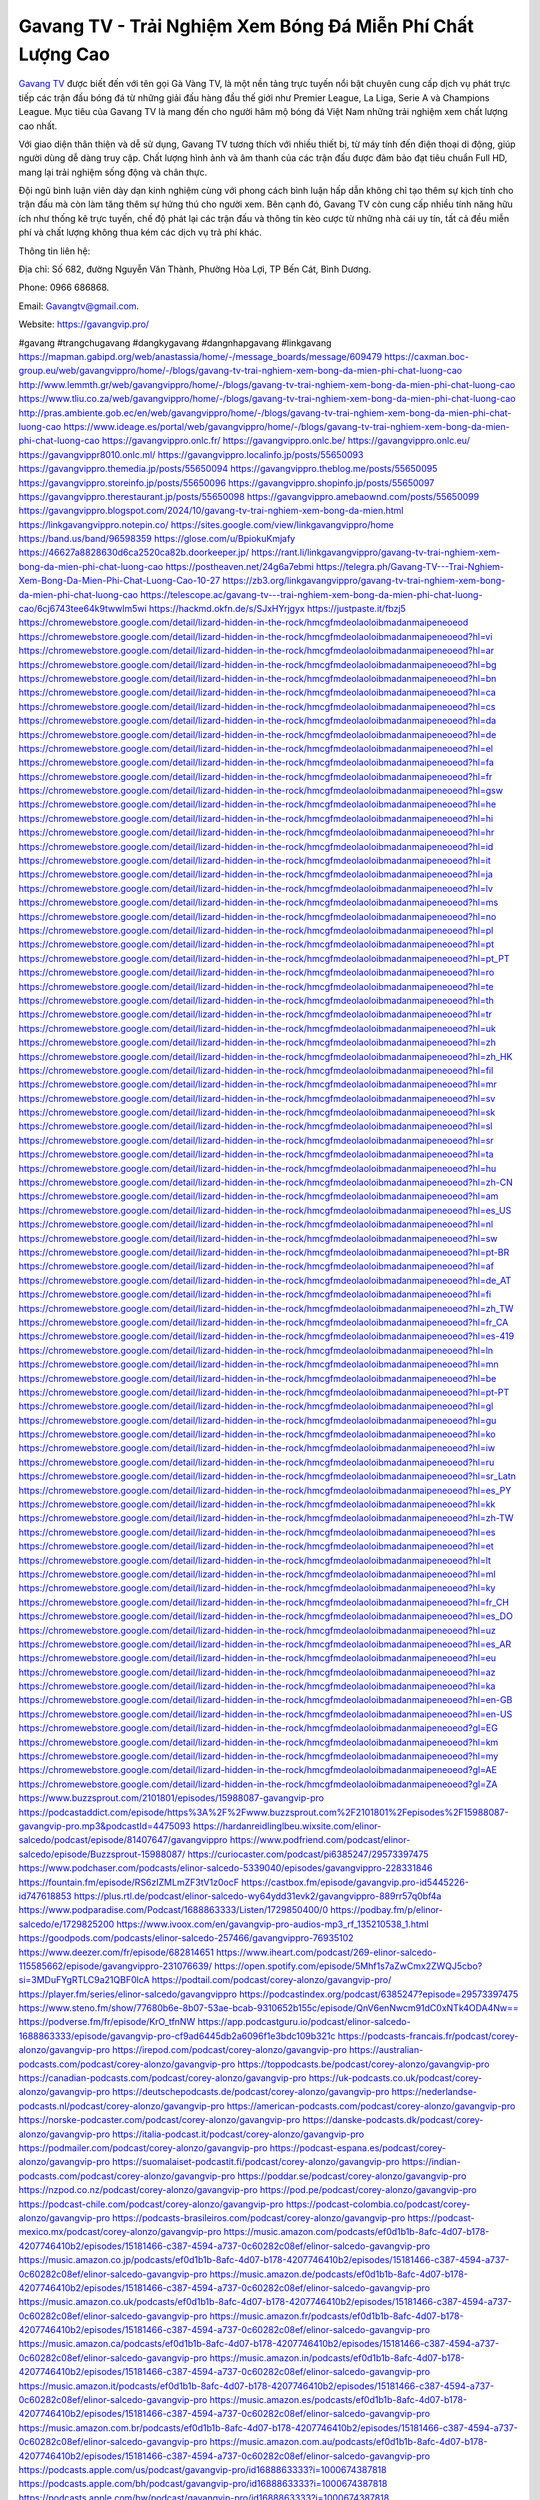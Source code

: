 Gavang TV - Trải Nghiệm Xem Bóng Đá Miễn Phí Chất Lượng Cao
===================================

`Gavang TV <https://gavangvip.pro/>`_ được biết đến với tên gọi Gà Vàng TV, là một nền tảng trực tuyến nổi bật chuyên cung cấp dịch vụ phát trực tiếp các trận đấu bóng đá từ những giải đấu hàng đầu thế giới như Premier League, La Liga, Serie A và Champions League. Mục tiêu của Gavang TV là mang đến cho người hâm mộ bóng đá Việt Nam những trải nghiệm xem chất lượng cao nhất.

Với giao diện thân thiện và dễ sử dụng, Gavang TV tương thích với nhiều thiết bị, từ máy tính đến điện thoại di động, giúp người dùng dễ dàng truy cập. Chất lượng hình ảnh và âm thanh của các trận đấu được đảm bảo đạt tiêu chuẩn Full HD, mang lại trải nghiệm sống động và chân thực.

Đội ngũ bình luận viên dày dạn kinh nghiệm cùng với phong cách bình luận hấp dẫn không chỉ tạo thêm sự kịch tính cho trận đấu mà còn làm tăng thêm sự hứng thú cho người xem. Bên cạnh đó, Gavang TV còn cung cấp nhiều tính năng hữu ích như thống kê trực tuyến, chế độ phát lại các trận đấu và thông tin kèo cược từ những nhà cái uy tín, tất cả đều miễn phí và chất lượng không thua kém các dịch vụ trả phí khác.

Thông tin liên hệ: 

Địa chỉ: Số 682, đường Nguyễn Văn Thành, Phường Hòa Lợi, TP Bến Cát, Bình Dương. 

Phone: 0966 686868. 

Email: Gavangtv@gmail.com. 

Website: https://gavangvip.pro/ 

#gavang #trangchugavang #dangkygavang #dangnhapgavang #linkgavang
https://mapman.gabipd.org/web/anastassia/home/-/message_boards/message/609479
https://caxman.boc-group.eu/web/gavangvippro/home/-/blogs/gavang-tv-trai-nghiem-xem-bong-da-mien-phi-chat-luong-cao
http://www.lemmth.gr/web/gavangvippro/home/-/blogs/gavang-tv-trai-nghiem-xem-bong-da-mien-phi-chat-luong-cao
https://www.tliu.co.za/web/gavangvippro/home/-/blogs/gavang-tv-trai-nghiem-xem-bong-da-mien-phi-chat-luong-cao
http://pras.ambiente.gob.ec/en/web/gavangvippro/home/-/blogs/gavang-tv-trai-nghiem-xem-bong-da-mien-phi-chat-luong-cao
https://www.ideage.es/portal/web/gavangvippro/home/-/blogs/gavang-tv-trai-nghiem-xem-bong-da-mien-phi-chat-luong-cao
https://gavangvippro.onlc.fr/
https://gavangvippro.onlc.be/
https://gavangvippro.onlc.eu/
https://gavangvippr8010.onlc.ml/
https://gavangvippro.localinfo.jp/posts/55650093
https://gavangvippro.themedia.jp/posts/55650094
https://gavangvippro.theblog.me/posts/55650095
https://gavangvippro.storeinfo.jp/posts/55650096
https://gavangvippro.shopinfo.jp/posts/55650097
https://gavangvippro.therestaurant.jp/posts/55650098
https://gavangvippro.amebaownd.com/posts/55650099
https://gavangvippro.blogspot.com/2024/10/gavang-tv-trai-nghiem-xem-bong-da-mien.html
https://linkgavangvippro.notepin.co/
https://sites.google.com/view/linkgavangvippro/home
https://band.us/band/96598359
https://glose.com/u/BpiokuKmjafy
https://46627a8828630d6ca2520ca82b.doorkeeper.jp/
https://rant.li/linkgavangvippro/gavang-tv-trai-nghiem-xem-bong-da-mien-phi-chat-luong-cao
https://postheaven.net/24g6a7ebmi
https://telegra.ph/Gavang-TV---Trai-Nghiem-Xem-Bong-Da-Mien-Phi-Chat-Luong-Cao-10-27
https://zb3.org/linkgavangvippro/gavang-tv-trai-nghiem-xem-bong-da-mien-phi-chat-luong-cao
https://telescope.ac/gavang-tv---trai-nghiem-xem-bong-da-mien-phi-chat-luong-cao/6cj6743tee64k9twwlm5wi
https://hackmd.okfn.de/s/SJxHYrjgyx
https://justpaste.it/fbzj5
https://chromewebstore.google.com/detail/lizard-hidden-in-the-rock/hmcgfmdeolaoloibmadanmaipeneoeod
https://chromewebstore.google.com/detail/lizard-hidden-in-the-rock/hmcgfmdeolaoloibmadanmaipeneoeod?hl=vi
https://chromewebstore.google.com/detail/lizard-hidden-in-the-rock/hmcgfmdeolaoloibmadanmaipeneoeod?hl=ar
https://chromewebstore.google.com/detail/lizard-hidden-in-the-rock/hmcgfmdeolaoloibmadanmaipeneoeod?hl=bg
https://chromewebstore.google.com/detail/lizard-hidden-in-the-rock/hmcgfmdeolaoloibmadanmaipeneoeod?hl=bn
https://chromewebstore.google.com/detail/lizard-hidden-in-the-rock/hmcgfmdeolaoloibmadanmaipeneoeod?hl=ca
https://chromewebstore.google.com/detail/lizard-hidden-in-the-rock/hmcgfmdeolaoloibmadanmaipeneoeod?hl=cs
https://chromewebstore.google.com/detail/lizard-hidden-in-the-rock/hmcgfmdeolaoloibmadanmaipeneoeod?hl=da
https://chromewebstore.google.com/detail/lizard-hidden-in-the-rock/hmcgfmdeolaoloibmadanmaipeneoeod?hl=de
https://chromewebstore.google.com/detail/lizard-hidden-in-the-rock/hmcgfmdeolaoloibmadanmaipeneoeod?hl=el
https://chromewebstore.google.com/detail/lizard-hidden-in-the-rock/hmcgfmdeolaoloibmadanmaipeneoeod?hl=fa
https://chromewebstore.google.com/detail/lizard-hidden-in-the-rock/hmcgfmdeolaoloibmadanmaipeneoeod?hl=fr
https://chromewebstore.google.com/detail/lizard-hidden-in-the-rock/hmcgfmdeolaoloibmadanmaipeneoeod?hl=gsw
https://chromewebstore.google.com/detail/lizard-hidden-in-the-rock/hmcgfmdeolaoloibmadanmaipeneoeod?hl=he
https://chromewebstore.google.com/detail/lizard-hidden-in-the-rock/hmcgfmdeolaoloibmadanmaipeneoeod?hl=hi
https://chromewebstore.google.com/detail/lizard-hidden-in-the-rock/hmcgfmdeolaoloibmadanmaipeneoeod?hl=hr
https://chromewebstore.google.com/detail/lizard-hidden-in-the-rock/hmcgfmdeolaoloibmadanmaipeneoeod?hl=id
https://chromewebstore.google.com/detail/lizard-hidden-in-the-rock/hmcgfmdeolaoloibmadanmaipeneoeod?hl=it
https://chromewebstore.google.com/detail/lizard-hidden-in-the-rock/hmcgfmdeolaoloibmadanmaipeneoeod?hl=ja
https://chromewebstore.google.com/detail/lizard-hidden-in-the-rock/hmcgfmdeolaoloibmadanmaipeneoeod?hl=lv
https://chromewebstore.google.com/detail/lizard-hidden-in-the-rock/hmcgfmdeolaoloibmadanmaipeneoeod?hl=ms
https://chromewebstore.google.com/detail/lizard-hidden-in-the-rock/hmcgfmdeolaoloibmadanmaipeneoeod?hl=no
https://chromewebstore.google.com/detail/lizard-hidden-in-the-rock/hmcgfmdeolaoloibmadanmaipeneoeod?hl=pl
https://chromewebstore.google.com/detail/lizard-hidden-in-the-rock/hmcgfmdeolaoloibmadanmaipeneoeod?hl=pt
https://chromewebstore.google.com/detail/lizard-hidden-in-the-rock/hmcgfmdeolaoloibmadanmaipeneoeod?hl=pt_PT
https://chromewebstore.google.com/detail/lizard-hidden-in-the-rock/hmcgfmdeolaoloibmadanmaipeneoeod?hl=ro
https://chromewebstore.google.com/detail/lizard-hidden-in-the-rock/hmcgfmdeolaoloibmadanmaipeneoeod?hl=te
https://chromewebstore.google.com/detail/lizard-hidden-in-the-rock/hmcgfmdeolaoloibmadanmaipeneoeod?hl=th
https://chromewebstore.google.com/detail/lizard-hidden-in-the-rock/hmcgfmdeolaoloibmadanmaipeneoeod?hl=tr
https://chromewebstore.google.com/detail/lizard-hidden-in-the-rock/hmcgfmdeolaoloibmadanmaipeneoeod?hl=uk
https://chromewebstore.google.com/detail/lizard-hidden-in-the-rock/hmcgfmdeolaoloibmadanmaipeneoeod?hl=zh
https://chromewebstore.google.com/detail/lizard-hidden-in-the-rock/hmcgfmdeolaoloibmadanmaipeneoeod?hl=zh_HK
https://chromewebstore.google.com/detail/lizard-hidden-in-the-rock/hmcgfmdeolaoloibmadanmaipeneoeod?hl=fil
https://chromewebstore.google.com/detail/lizard-hidden-in-the-rock/hmcgfmdeolaoloibmadanmaipeneoeod?hl=mr
https://chromewebstore.google.com/detail/lizard-hidden-in-the-rock/hmcgfmdeolaoloibmadanmaipeneoeod?hl=sv
https://chromewebstore.google.com/detail/lizard-hidden-in-the-rock/hmcgfmdeolaoloibmadanmaipeneoeod?hl=sk
https://chromewebstore.google.com/detail/lizard-hidden-in-the-rock/hmcgfmdeolaoloibmadanmaipeneoeod?hl=sl
https://chromewebstore.google.com/detail/lizard-hidden-in-the-rock/hmcgfmdeolaoloibmadanmaipeneoeod?hl=sr
https://chromewebstore.google.com/detail/lizard-hidden-in-the-rock/hmcgfmdeolaoloibmadanmaipeneoeod?hl=ta
https://chromewebstore.google.com/detail/lizard-hidden-in-the-rock/hmcgfmdeolaoloibmadanmaipeneoeod?hl=hu
https://chromewebstore.google.com/detail/lizard-hidden-in-the-rock/hmcgfmdeolaoloibmadanmaipeneoeod?hl=zh-CN
https://chromewebstore.google.com/detail/lizard-hidden-in-the-rock/hmcgfmdeolaoloibmadanmaipeneoeod?hl=am
https://chromewebstore.google.com/detail/lizard-hidden-in-the-rock/hmcgfmdeolaoloibmadanmaipeneoeod?hl=es_US
https://chromewebstore.google.com/detail/lizard-hidden-in-the-rock/hmcgfmdeolaoloibmadanmaipeneoeod?hl=nl
https://chromewebstore.google.com/detail/lizard-hidden-in-the-rock/hmcgfmdeolaoloibmadanmaipeneoeod?hl=sw
https://chromewebstore.google.com/detail/lizard-hidden-in-the-rock/hmcgfmdeolaoloibmadanmaipeneoeod?hl=pt-BR
https://chromewebstore.google.com/detail/lizard-hidden-in-the-rock/hmcgfmdeolaoloibmadanmaipeneoeod?hl=af
https://chromewebstore.google.com/detail/lizard-hidden-in-the-rock/hmcgfmdeolaoloibmadanmaipeneoeod?hl=de_AT
https://chromewebstore.google.com/detail/lizard-hidden-in-the-rock/hmcgfmdeolaoloibmadanmaipeneoeod?hl=fi
https://chromewebstore.google.com/detail/lizard-hidden-in-the-rock/hmcgfmdeolaoloibmadanmaipeneoeod?hl=zh_TW
https://chromewebstore.google.com/detail/lizard-hidden-in-the-rock/hmcgfmdeolaoloibmadanmaipeneoeod?hl=fr_CA
https://chromewebstore.google.com/detail/lizard-hidden-in-the-rock/hmcgfmdeolaoloibmadanmaipeneoeod?hl=es-419
https://chromewebstore.google.com/detail/lizard-hidden-in-the-rock/hmcgfmdeolaoloibmadanmaipeneoeod?hl=ln
https://chromewebstore.google.com/detail/lizard-hidden-in-the-rock/hmcgfmdeolaoloibmadanmaipeneoeod?hl=mn
https://chromewebstore.google.com/detail/lizard-hidden-in-the-rock/hmcgfmdeolaoloibmadanmaipeneoeod?hl=be
https://chromewebstore.google.com/detail/lizard-hidden-in-the-rock/hmcgfmdeolaoloibmadanmaipeneoeod?hl=pt-PT
https://chromewebstore.google.com/detail/lizard-hidden-in-the-rock/hmcgfmdeolaoloibmadanmaipeneoeod?hl=gl
https://chromewebstore.google.com/detail/lizard-hidden-in-the-rock/hmcgfmdeolaoloibmadanmaipeneoeod?hl=gu
https://chromewebstore.google.com/detail/lizard-hidden-in-the-rock/hmcgfmdeolaoloibmadanmaipeneoeod?hl=ko
https://chromewebstore.google.com/detail/lizard-hidden-in-the-rock/hmcgfmdeolaoloibmadanmaipeneoeod?hl=iw
https://chromewebstore.google.com/detail/lizard-hidden-in-the-rock/hmcgfmdeolaoloibmadanmaipeneoeod?hl=ru
https://chromewebstore.google.com/detail/lizard-hidden-in-the-rock/hmcgfmdeolaoloibmadanmaipeneoeod?hl=sr_Latn
https://chromewebstore.google.com/detail/lizard-hidden-in-the-rock/hmcgfmdeolaoloibmadanmaipeneoeod?hl=es_PY
https://chromewebstore.google.com/detail/lizard-hidden-in-the-rock/hmcgfmdeolaoloibmadanmaipeneoeod?hl=kk
https://chromewebstore.google.com/detail/lizard-hidden-in-the-rock/hmcgfmdeolaoloibmadanmaipeneoeod?hl=zh-TW
https://chromewebstore.google.com/detail/lizard-hidden-in-the-rock/hmcgfmdeolaoloibmadanmaipeneoeod?hl=es
https://chromewebstore.google.com/detail/lizard-hidden-in-the-rock/hmcgfmdeolaoloibmadanmaipeneoeod?hl=et
https://chromewebstore.google.com/detail/lizard-hidden-in-the-rock/hmcgfmdeolaoloibmadanmaipeneoeod?hl=lt
https://chromewebstore.google.com/detail/lizard-hidden-in-the-rock/hmcgfmdeolaoloibmadanmaipeneoeod?hl=ml
https://chromewebstore.google.com/detail/lizard-hidden-in-the-rock/hmcgfmdeolaoloibmadanmaipeneoeod?hl=ky
https://chromewebstore.google.com/detail/lizard-hidden-in-the-rock/hmcgfmdeolaoloibmadanmaipeneoeod?hl=fr_CH
https://chromewebstore.google.com/detail/lizard-hidden-in-the-rock/hmcgfmdeolaoloibmadanmaipeneoeod?hl=es_DO
https://chromewebstore.google.com/detail/lizard-hidden-in-the-rock/hmcgfmdeolaoloibmadanmaipeneoeod?hl=uz
https://chromewebstore.google.com/detail/lizard-hidden-in-the-rock/hmcgfmdeolaoloibmadanmaipeneoeod?hl=es_AR
https://chromewebstore.google.com/detail/lizard-hidden-in-the-rock/hmcgfmdeolaoloibmadanmaipeneoeod?hl=eu
https://chromewebstore.google.com/detail/lizard-hidden-in-the-rock/hmcgfmdeolaoloibmadanmaipeneoeod?hl=az
https://chromewebstore.google.com/detail/lizard-hidden-in-the-rock/hmcgfmdeolaoloibmadanmaipeneoeod?hl=ka
https://chromewebstore.google.com/detail/lizard-hidden-in-the-rock/hmcgfmdeolaoloibmadanmaipeneoeod?hl=en-GB
https://chromewebstore.google.com/detail/lizard-hidden-in-the-rock/hmcgfmdeolaoloibmadanmaipeneoeod?hl=en-US
https://chromewebstore.google.com/detail/lizard-hidden-in-the-rock/hmcgfmdeolaoloibmadanmaipeneoeod?gl=EG
https://chromewebstore.google.com/detail/lizard-hidden-in-the-rock/hmcgfmdeolaoloibmadanmaipeneoeod?hl=km
https://chromewebstore.google.com/detail/lizard-hidden-in-the-rock/hmcgfmdeolaoloibmadanmaipeneoeod?hl=my
https://chromewebstore.google.com/detail/lizard-hidden-in-the-rock/hmcgfmdeolaoloibmadanmaipeneoeod?gl=AE
https://chromewebstore.google.com/detail/lizard-hidden-in-the-rock/hmcgfmdeolaoloibmadanmaipeneoeod?gl=ZA
https://www.buzzsprout.com/2101801/episodes/15988087-gavangvip-pro
https://podcastaddict.com/episode/https%3A%2F%2Fwww.buzzsprout.com%2F2101801%2Fepisodes%2F15988087-gavangvip-pro.mp3&podcastId=4475093
https://hardanreidlinglbeu.wixsite.com/elinor-salcedo/podcast/episode/81407647/gavangvippro
https://www.podfriend.com/podcast/elinor-salcedo/episode/Buzzsprout-15988087/
https://curiocaster.com/podcast/pi6385247/29573397475
https://www.podchaser.com/podcasts/elinor-salcedo-5339040/episodes/gavangvippro-228331846
https://fountain.fm/episode/RS6zIZMLmZF3tV1z0ocF
https://castbox.fm/episode/gavangvip.pro-id5445226-id747618853
https://plus.rtl.de/podcast/elinor-salcedo-wy64ydd31evk2/gavangvippro-889rr57q0bf4a
https://www.podparadise.com/Podcast/1688863333/Listen/1729850400/0
https://podbay.fm/p/elinor-salcedo/e/1729825200
https://www.ivoox.com/en/gavangvip-pro-audios-mp3_rf_135210538_1.html
https://goodpods.com/podcasts/elinor-salcedo-257466/gavangvippro-76935102
https://www.deezer.com/fr/episode/682814651
https://www.iheart.com/podcast/269-elinor-salcedo-115585662/episode/gavangvippro-231076639/
https://open.spotify.com/episode/5Mhf1s7aZwCmx2ZWQJ5cbo?si=3MDuFYgRTLC9a21QBF0lcA
https://podtail.com/podcast/corey-alonzo/gavangvip-pro/
https://player.fm/series/elinor-salcedo/gavangvippro
https://podcastindex.org/podcast/6385247?episode=29573397475
https://www.steno.fm/show/77680b6e-8b07-53ae-bcab-9310652b155c/episode/QnV6enNwcm91dC0xNTk4ODA4Nw==
https://podverse.fm/fr/episode/KrO_tfnNW
https://app.podcastguru.io/podcast/elinor-salcedo-1688863333/episode/gavangvip-pro-cf9ad6445db2a6096f1e3bdc109b321c
https://podcasts-francais.fr/podcast/corey-alonzo/gavangvip-pro
https://irepod.com/podcast/corey-alonzo/gavangvip-pro
https://australian-podcasts.com/podcast/corey-alonzo/gavangvip-pro
https://toppodcasts.be/podcast/corey-alonzo/gavangvip-pro
https://canadian-podcasts.com/podcast/corey-alonzo/gavangvip-pro
https://uk-podcasts.co.uk/podcast/corey-alonzo/gavangvip-pro
https://deutschepodcasts.de/podcast/corey-alonzo/gavangvip-pro
https://nederlandse-podcasts.nl/podcast/corey-alonzo/gavangvip-pro
https://american-podcasts.com/podcast/corey-alonzo/gavangvip-pro
https://norske-podcaster.com/podcast/corey-alonzo/gavangvip-pro
https://danske-podcasts.dk/podcast/corey-alonzo/gavangvip-pro
https://italia-podcast.it/podcast/corey-alonzo/gavangvip-pro
https://podmailer.com/podcast/corey-alonzo/gavangvip-pro
https://podcast-espana.es/podcast/corey-alonzo/gavangvip-pro
https://suomalaiset-podcastit.fi/podcast/corey-alonzo/gavangvip-pro
https://indian-podcasts.com/podcast/corey-alonzo/gavangvip-pro
https://poddar.se/podcast/corey-alonzo/gavangvip-pro
https://nzpod.co.nz/podcast/corey-alonzo/gavangvip-pro
https://pod.pe/podcast/corey-alonzo/gavangvip-pro
https://podcast-chile.com/podcast/corey-alonzo/gavangvip-pro
https://podcast-colombia.co/podcast/corey-alonzo/gavangvip-pro
https://podcasts-brasileiros.com/podcast/corey-alonzo/gavangvip-pro
https://podcast-mexico.mx/podcast/corey-alonzo/gavangvip-pro
https://music.amazon.com/podcasts/ef0d1b1b-8afc-4d07-b178-4207746410b2/episodes/15181466-c387-4594-a737-0c60282c08ef/elinor-salcedo-gavangvip-pro
https://music.amazon.co.jp/podcasts/ef0d1b1b-8afc-4d07-b178-4207746410b2/episodes/15181466-c387-4594-a737-0c60282c08ef/elinor-salcedo-gavangvip-pro
https://music.amazon.de/podcasts/ef0d1b1b-8afc-4d07-b178-4207746410b2/episodes/15181466-c387-4594-a737-0c60282c08ef/elinor-salcedo-gavangvip-pro
https://music.amazon.co.uk/podcasts/ef0d1b1b-8afc-4d07-b178-4207746410b2/episodes/15181466-c387-4594-a737-0c60282c08ef/elinor-salcedo-gavangvip-pro
https://music.amazon.fr/podcasts/ef0d1b1b-8afc-4d07-b178-4207746410b2/episodes/15181466-c387-4594-a737-0c60282c08ef/elinor-salcedo-gavangvip-pro
https://music.amazon.ca/podcasts/ef0d1b1b-8afc-4d07-b178-4207746410b2/episodes/15181466-c387-4594-a737-0c60282c08ef/elinor-salcedo-gavangvip-pro
https://music.amazon.in/podcasts/ef0d1b1b-8afc-4d07-b178-4207746410b2/episodes/15181466-c387-4594-a737-0c60282c08ef/elinor-salcedo-gavangvip-pro
https://music.amazon.it/podcasts/ef0d1b1b-8afc-4d07-b178-4207746410b2/episodes/15181466-c387-4594-a737-0c60282c08ef/elinor-salcedo-gavangvip-pro
https://music.amazon.es/podcasts/ef0d1b1b-8afc-4d07-b178-4207746410b2/episodes/15181466-c387-4594-a737-0c60282c08ef/elinor-salcedo-gavangvip-pro
https://music.amazon.com.br/podcasts/ef0d1b1b-8afc-4d07-b178-4207746410b2/episodes/15181466-c387-4594-a737-0c60282c08ef/elinor-salcedo-gavangvip-pro
https://music.amazon.com.au/podcasts/ef0d1b1b-8afc-4d07-b178-4207746410b2/episodes/15181466-c387-4594-a737-0c60282c08ef/elinor-salcedo-gavangvip-pro
https://podcasts.apple.com/us/podcast/gavangvip-pro/id1688863333?i=1000674387818
https://podcasts.apple.com/bh/podcast/gavangvip-pro/id1688863333?i=1000674387818
https://podcasts.apple.com/bw/podcast/gavangvip-pro/id1688863333?i=1000674387818
https://podcasts.apple.com/cm/podcast/gavangvip-pro/id1688863333?i=1000674387818
https://podcasts.apple.com/ci/podcast/gavangvip-pro/id1688863333?i=1000674387818
https://podcasts.apple.com/eg/podcast/gavangvip-pro/id1688863333?i=1000674387818
https://podcasts.apple.com/gw/podcast/gavangvip-pro/id1688863333?i=1000674387818
https://podcasts.apple.com/in/podcast/gavangvip-pro/id1688863333?i=1000674387818
https://podcasts.apple.com/il/podcast/gavangvip-pro/id1688863333?i=1000674387818
https://podcasts.apple.com/jo/podcast/gavangvip-pro/id1688863333?i=1000674387818
https://podcasts.apple.com/ke/podcast/gavangvip-pro/id1688863333?i=1000674387818
https://podcasts.apple.com/kw/podcast/gavangvip-pro/id1688863333?i=1000674387818
https://podcasts.apple.com/mg/podcast/gavangvip-pro/id1688863333?i=1000674387818
https://podcasts.apple.com/ml/podcast/gavangvip-pro/id1688863333?i=1000674387818
https://podcasts.apple.com/ma/podcast/gavangvip-pro/id1688863333?i=1000674387818
https://podcasts.apple.com/mu/podcast/gavangvip-pro/id1688863333?i=1000674387818
https://podcasts.apple.com/mz/podcast/gavangvip-pro/id1688863333?i=1000674387818
https://podcasts.apple.com/ne/podcast/gavangvip-pro/id1688863333?i=1000674387818
https://podcasts.apple.com/ng/podcast/gavangvip-pro/id1688863333?i=1000674387818
https://podcasts.apple.com/om/podcast/gavangvip-pro/id1688863333?i=1000674387818
https://podcasts.apple.com/qa/podcast/gavangvip-pro/id1688863333?i=1000674387818
https://podcasts.apple.com/sa/podcast/gavangvip-pro/id1688863333?i=1000674387818
https://podcasts.apple.com/sn/podcast/gavangvip-pro/id1688863333?i=1000674387818
https://podcasts.apple.com/za/podcast/gavangvip-pro/id1688863333?i=1000674387818
https://podcasts.apple.com/tn/podcast/gavangvip-pro/id1688863333?i=1000674387818
https://podcasts.apple.com/ug/podcast/gavangvip-pro/id1688863333?i=1000674387818
https://podcasts.apple.com/ae/podcast/gavangvip-pro/id1688863333?i=1000674387818
https://podcasts.apple.com/au/podcast/gavangvip-pro/id1688863333?i=1000674387818
https://podcasts.apple.com/hk/podcast/gavangvip-pro/id1688863333?i=1000674387818
https://podcasts.apple.com/id/podcast/gavangvip-pro/id1688863333?i=1000674387818
https://podcasts.apple.com/jp/podcast/gavangvip-pro/id1688863333?i=1000674387818
https://podcasts.apple.com/kr/podcast/gavangvip-pro/id1688863333?i=1000674387818
https://podcasts.apple.com/mo/podcast/gavangvip-pro/id1688863333?i=1000674387818
https://podcasts.apple.com/my/podcast/gavangvip-pro/id1688863333?i=1000674387818
https://podcasts.apple.com/nz/podcast/gavangvip-pro/id1688863333?i=1000674387818
https://podcasts.apple.com/ph/podcast/gavangvip-pro/id1688863333?i=1000674387818
https://podcasts.apple.com/sg/podcast/gavangvip-pro/id1688863333?i=1000674387818
https://podcasts.apple.com/tw/podcast/gavangvip-pro/id1688863333?i=1000674387818
https://podcasts.apple.com/th/podcast/gavangvip-pro/id1688863333?i=1000674387818
https://podcasts.apple.com/vn/podcast/gavangvip-pro/id1688863333?i=1000674387818
https://podcasts.apple.com/am/podcast/gavangvip-pro/id1688863333?i=1000674387818
https://podcasts.apple.com/az/podcast/gavangvip-pro/id1688863333?i=1000674387818
https://podcasts.apple.com/bg/podcast/gavangvip-pro/id1688863333?i=1000674387818
https://podcasts.apple.com/cz/podcast/gavangvip-pro/id1688863333?i=1000674387818
https://podcasts.apple.com/dk/podcast/gavangvip-pro/id1688863333?i=1000674387818
https://podcasts.apple.com/de/podcast/gavangvip-pro/id1688863333?i=1000674387818
https://podcasts.apple.com/ee/podcast/gavangvip-pro/id1688863333?i=1000674387818
https://podcasts.apple.com/es/podcast/gavangvip-pro/id1688863333?i=1000674387818
https://podcasts.apple.com/fr/podcast/gavangvip-pro/id1688863333?i=1000674387818
https://podcasts.apple.com/ge/podcast/gavangvip-pro/id1688863333?i=1000674387818
https://podcasts.apple.com/gr/podcast/gavangvip-pro/id1688863333?i=1000674387818
https://podcasts.apple.com/hr/podcast/gavangvip-pro/id1688863333?i=1000674387818
https://podcasts.apple.com/ie/podcast/gavangvip-pro/id1688863333?i=1000674387818
https://podcasts.apple.com/it/podcast/gavangvip-pro/id1688863333?i=1000674387818
https://podcasts.apple.com/kz/podcast/gavangvip-pro/id1688863333?i=1000674387818
https://podcasts.apple.com/kg/podcast/gavangvip-pro/id1688863333?i=1000674387818
https://podcasts.apple.com/lv/podcast/gavangvip-pro/id1688863333?i=1000674387818
https://podcasts.apple.com/lt/podcast/gavangvip-pro/id1688863333?i=1000674387818
https://podcasts.apple.com/lu/podcast/gavangvip-pro/id1688863333?i=1000674387818
https://podcasts.apple.com/hu/podcast/gavangvip-pro/id1688863333?i=1000674387818
https://podcasts.apple.com/mt/podcast/gavangvip-pro/id1688863333?i=1000674387818
https://podcasts.apple.com/md/podcast/gavangvip-pro/id1688863333?i=1000674387818
https://podcasts.apple.com/me/podcast/gavangvip-pro/id1688863333?i=1000674387818
https://podcasts.apple.com/nl/podcast/gavangvip-pro/id1688863333?i=1000674387818
https://podcasts.apple.com/mk/podcast/gavangvip-pro/id1688863333?i=1000674387818
https://podcasts.apple.com/no/podcast/gavangvip-pro/id1688863333?i=1000674387818
https://podcasts.apple.com/at/podcast/gavangvip-pro/id1688863333?i=1000674387818
https://podcasts.apple.com/pl/podcast/gavangvip-pro/id1688863333?i=1000674387818
https://podcasts.apple.com/pt/podcast/gavangvip-pro/id1688863333?i=1000674387818
https://podcasts.apple.com/ro/podcast/gavangvip-pro/id1688863333?i=1000674387818
https://podcasts.apple.com/ru/podcast/gavangvip-pro/id1688863333?i=1000674387818
https://podcasts.apple.com/sk/podcast/gavangvip-pro/id1688863333?i=1000674387818
https://podcasts.apple.com/si/podcast/gavangvip-pro/id1688863333?i=1000674387818
https://podcasts.apple.com/fi/podcast/gavangvip-pro/id1688863333?i=1000674387818
https://podcasts.apple.com/se/podcast/gavangvip-pro/id1688863333?i=1000674387818
https://podcasts.apple.com/tj/podcast/gavangvip-pro/id1688863333?i=1000674387818
https://podcasts.apple.com/tr/podcast/gavangvip-pro/id1688863333?i=1000674387818
https://podcasts.apple.com/tm/podcast/gavangvip-pro/id1688863333?i=1000674387818
https://podcasts.apple.com/ua/podcast/gavangvip-pro/id1688863333?i=1000674387818
https://podcasts.apple.com/la/podcast/gavangvip-pro/id1688863333?i=1000674387818
https://podcasts.apple.com/br/podcast/gavangvip-pro/id1688863333?i=1000674387818
https://podcasts.apple.com/cl/podcast/gavangvip-pro/id1688863333?i=1000674387818
https://podcasts.apple.com/co/podcast/gavangvip-pro/id1688863333?i=1000674387818
https://podcasts.apple.com/mx/podcast/gavangvip-pro/id1688863333?i=1000674387818
https://podcasts.apple.com/ca/podcast/gavangvip-pro/id1688863333?i=1000674387818
https://podcasts.apple.com/podcast/gavangvip-pro/id1688863333?i=1000674387818
https://www.facebook.com/gavangvippro
https://x.com/gavangvippro
https://www.youtube.com/@gavangvippro
https://www.pinterest.com/gavangvippro/
https://vimeo.com/user229347884
https://www.blogger.com/profile/07613079129743527194
https://gravatar.com/zestful6ad1a84bbf
https://www.tumblr.com/gavangvippro
https://bpiokukmjafy.wixsite.com/gavangvippro
https://www.openstreetmap.org/user/gavangvippro
https://gavangvippro.blogspot.com/2024/10/gavang-tv-trai-nghiem-xem-bong-mien-phi.html
https://issuu.com/gavangvippro
https://www.twitch.tv/gavangvippro/about
https://gavangvippro.bandcamp.com/album/gavangvip-pro
https://gavangvippro.readthedocs.io/
https://www.mixcloud.com/gavangvippro/
https://hub.docker.com/u/gavangvippro
https://500px.com/p/gavangvippro?view=photos
https://www.producthunt.com/@gavangvippro
https://www.zillow.com/profile/bpiokukmjafy
https://nonchalant-library-d59.notion.site/Gavang-TV-Tr-i-Nghi-m-Xem-B-ng-Mi-n-Ph-Ch-t-L-ng-Cao-12aa00db444280d98d3ae7dc12fd7637
https://gitee.com/bpiokukmjafy
https://readthedocs.org/projects/gavangvip-pro/
https://sketchfab.com/gavangvippro
https://www.reverbnation.com/gavangvippro
https://connect.garmin.com/modern/profile/caa17fa4-aa90-41ce-9e9a-614ed612d169
https://bpiokukmjafy.systeme.io/
resurrection.bungie.org/forum/index.pl?profile=gavangvippro
gavangvippro.threadless.com/about
https://public.tableau.com/app/profile/gavangvippro.gavangvippro/vizzes
https://tvchrist.ning.com/profile/gavangvippro
https://cdn.muvizu.com/Profile/gavangvippro/Latest
https://3dwarehouse.sketchup.com/by/gavangvippro
https://flipboard.com/@gavangvippro/gavangvippro-v6tllfn0y
https://www.credly.com/users/gavangvip-pro
https://heylink.me/bpiokukmjafy/
https://jsfiddle.net/gavangvippro/4kfh9w1c/
https://www.walkscore.com/people/230158420407/gavangvip-pro
https://forum.melanoma.org/user/gavangvippro/profile/
https://hackerone.com/gavangvippro
https://diigo.com/0xufw2
https://telegra.ph/Gavang-TV---Tr%E1%BA%A3i-Nghi%E1%BB%87m-Xem-B%C3%B3ng-%C4%90%C3%A1-Mi%E1%BB%85n-Ph%C3%AD-Ch%E1%BA%A5t-L%C6%B0%E1%BB%A3ng-Cao-10-25
https://wakelet.com/@BpiokuKmjafy20552
https://dreevoo.com/profile_info.php?pid=701094
https://taplink.cc/gavangvippro
https://hashnode.com/@gavangvippro
https://www.instapaper.com/u/folder/5083475/gavangvippro
https://www.beatstars.com/bpiokukmjafy
https://beacons.ai/gavangvippro
http://gavangvippro.minitokyo.net/
https://s.id/mKV7f
https://jali.me/gavangvippro
https://writexo.com/share/b72ggurq
https://pbase.com/gavangvippro
https://linkr.bio/gavangvippro/store
https://mm.tt/app/map/3487462493?t=hiN0XxqyYw
https://leetcode.com/u/gavangvippro/
https://hackmd.io/@gavangvippro/rJ0GC6dgJl
https://www.elephantjournal.com/profile/bpiokukmjafy/
https://forum.index.hu/User/UserDescription?u=2033186
https://pxhere.com/en/photographer-me/4412002
https://starity.hu/profil/500170-gavangvippro/
https://www.spigotmc.org/members/gavangvippro.2151036/
https://www.furaffinity.net/user/gavangvippro/
https://www.silverstripe.org/ForumMemberProfile/show/184193
https://www.emoneyspace.com/gavangvippro
https://www.callupcontact.com/b/businessprofile/Gavangvip_Pro/9340282
https://www.intensedebate.com/people/gavangvippro
https://graphcommons.com/u/bpiokukmjafy
https://www.niftygateway.com/@gavangvippro/
https://socialtrain.stage.lithium.com/t5/user/viewprofilepage/user-id/108059
https://app.scholasticahq.com/scholars/347620-gavangvip-pro
https://community.alteryx.com/t5/user/viewprofilepage/user-id/646668
https://stocktwits.com/gavangvippro
https://gavangvippro.hashnode.dev/gavang-tv-trai-nghiem-xem-bong-da-mien-phi-chat-luong-cao
https://varecha.pravda.sk/profil/gavangvippro/o-mne/
https://app.roll20.net/users/15059547/gavangvippro-g
https://www.stem.org.uk/user/1404161/profile
https://www.metal-archives.com/users/gavangvippro
https://www.veoh.com/users/gavangvippro
https://www.bricklink.com/aboutMe.asp?u=AossWKMcYOum1
https://os.mbed.com/users/gavangvippro/
https://www.webwiki.com/gavangvip.pro
https://hypothes.is/users/gavangvippro
https://www.fundable.com/gavangvip-pro
https://www.bandlab.com/post/cf6becf6-b792-ef11-8474-6045bd375453
https://tupalo.com/en/users/7718758
https://developer.tobii.com/community-forums/members/gavangvippro/
https://pinshape.com/users/5847781-gavangvip-pro#designs-tab-open
https://community.arlo.com/t5/user/viewprofilepage/user-id/1008908
https://www.fitday.com/fitness/forums/members/gavangvippro.html?simple=1#aboutme
https://www.renderosity.com/users/id:1581155
https://www.speedrun.com/users/gavangvippro
https://www.longisland.com/profile/gavangvippro
https://photoclub.canadiangeographic.ca/profile/21404822
https://www.mountainproject.com/user/201941336/gavangvippro-gavangvippro
https://www.storeboard.com/gavangvippro1
https://linklist.bio/gavangvippro
https://www.gta5-mods.com/users/gavangvippro
https://allods.my.games/forum/index.php?page=User&userID=159951
https://start.me/p/28kjLQ/gavangvippro
https://www.divephotoguide.com/user/gavangvippro
https://fileforum.com/profile/gavangvippro
https://scrapbox.io/gavangvippro/gavangvippro
https://my.desktopnexus.com/gavangvippro/#ProfileComments
https://my.archdaily.com/us/@gavangvip-pro
https://reactos.org/forum/memberlist.php?mode=viewprofile&u=115706
https://experiment.com/users/ggavangvippro
https://imageevent.com/gavangvippro/gavangvippro
https://www.anobii.com/en/01b8bd69c3b558759b/profile/activity
https://forums.alliedmods.net/member.php?u=393219&tab=aboutme&simple=1
https://www.metooo.io/e/gavang-tv-trai-nghiem-xem-bong-da-mien-phi-chat-luong-cao
https://vocal.media/authors/gavangvippro
https://www.giveawayoftheday.com/forums/profile/232721
https://us.enrollbusiness.com/BusinessProfile/6916130/Gavangvip%20Pro
https://app.talkshoe.com/user/gavangvippro
https://forum.epicbrowser.com/profile.php?id=53839
http://www.rohitab.com/discuss/user/2372062-gavangvippro/
https://www.bitsdujour.com/profiles/DegeE8
https://gavangvippro.gallery.ru/
https://www.bigoven.com/user/bpiokukmjafy
https://www.sutori.com/en/user/bpioku-kmjafy?tab=profile
https://gitlab.aicrowd.com/bpioku_kmjafy
https://forums.bohemia.net/profile/1258160-gavangvippro/?tab=field_core_pfield_141
https://allmy.bio/gavangvippro
http://www.askmap.net/location/7144556/vi%E1%BB%87t-nam/gavangvip-pro
https://doodleordie.com/profile/gavangvippro
https://portfolium.com/BpiokuKmjafy
https://www.dermandar.com/user/gavangvippro/
https://www.chordie.com/forum/profile.php?id=2095605
http://qooh.me/gavangvippro
https://forum.m5stack.com/user/gavangvippro
https://newspicks.com/user/10777036
https://allmyfaves.com/BpiokuKmjafy
https://my.djtechtools.com/users/1457558
https://en.bio-protocol.org/userhome.aspx?id=1534683
https://glitch.com/@bpiokukmjafy
https://bikeindex.org/users/gavangvippro
https://www.facer.io/u/gavangvippro
https://zumvu.com/gavangvippro/
http://molbiol.ru/forums/index.php?showuser=1395467
https://kktix.com/user/6790778
https://glose.com/u/BpiokuKmjafy
https://able2know.org/user/gavangvippro/
https://inkbunny.net/gavangvippro
https://roomstyler.com/users/gavangvippro
https://www.jqwidgets.com/community/users/gavangvippro/
http://prsync.com/gavangvip-pro/
https://www.projectnoah.org/users/gavangvippro
https://www.flyingsolo.com.au/members/gavangvippro/profile/
https://www.exchangle.com/gavangvippro
http://www.invelos.com/UserProfile.aspx?alias=gavangvippro
https://www.fuelly.com/driver/gavangvippro
https://www.proarti.fr/account/gavangvippro
http://www.babelcube.com/user/gavangvippro-gavangvippro
https://topsitenet.com/profile/gavangvippro/1297175/
https://www.huntingnet.com/forum/members/gavangvippro.html
https://www.checkli.com/gavangvippro
https://www.rcuniverse.com/forum/members/gavangvippro.html?simple=1#aboutme
https://nhattao.com/members/user6613747.6613747/
https://www.rctech.net/forum/members/gavangvippro-412978.html?simple=1#aboutme
https://www.businesslistings.net.au/gavangvippro/du?/S_682/gavangvippro/1059122.aspx
https://justpaste.it/u/gavangvippro
https://demo.wowonder.com/1729911012537424_327271
https://designaddict.com/community/profile/gavangvippro/
https://forum.trackandfieldnews.com/member/505738-gavangvippro
https://lwccareers.lindsey.edu/profiles/5475573-gavangvip-pro
https://manylink.co/@gavangvippro
https://huzzaz.com/user/gavangvippro
https://hanson.net/users/gavangvippro
https://fliphtml5.com/homepage/avfaq/gavangvip-pro/
https://amazingradio.com/profile/gavangvippro
https://kitsu.app/users/1537887
https://1businessworld.com/pro/gavangvippro/
https://www.clickasnap.com/profile/gavangvippro
https://linqto.me/about/gavangvippro
https://vnvista.com/forums/member178888.html
http://dtan.thaiembassy.de/uncategorized/2562/?mingleforumaction=profile&id=235762
https://makeprojects.com/profile/NeoCarnivore893 
https://muare.vn/shop/bpioku-kmjafy/838583
https://f319.com/members/gavangvippro.878885/
https://lifeinsys.com/user/gavangvippro
https://opentutorials.org/profile/187867
https://forums.auran.com/members/gavangvippro.1257678/
https://www.ohay.tv/profile/gavangvippro
http://vetstate.ru/forum/?PAGE_NAME=profile_view&UID=145390
https://www.fantasyplanet.cz/diskuzni-fora/users/gavangvippro/
https://pubhtml5.com/homepage/uepuo/preview
https://careers.gita.org/profiles/5475801-gavangvip-pro
https://www.notebook.ai/@gavangvippro
https://qiita.com/gavangvippro
https://www.circleme.com/gavangvippro
https://www.nintendo-master.com/profil/gavangvippro
https://www.iniuria.us/forum/member.php?479394-gavangvippro&tab=aboutme&simple=1
http://www.fanart-central.net/user/gavangvippro/profile
https://www.magcloud.com/user/gavangvippro
https://circleten.org/a/321815?postTypeId=whatsNew
https://tudomuaban.com/chi-tiet-rao-vat/2379767/gavangvip-pro.html
https://velopiter.spb.ru/profile/139775-gavangvippro/?tab=field_core_pfield_1
https://willysforsale.com/author/gavangvippro/
https://rotorbuilds.com/profile/69647/
https://gifyu.com/bpiokukmjafy
https://www.chaloke.com/forums/users/gavangvippro/
https://b.hatena.ne.jp/gavangvippro
https://www.foroatletismo.com/foro/members/gavangvippro.html
https://hieuvetraitim.com/members/gavangvippro.67883/
https://biiut.com/gavangvippro
https://luvly.co/users/gavangvippro
https://mecabricks.com/en/user/gavangvippro
https://6giay.vn/members/gavangvippro.101040/
https://cvt.vn/members/gavangvippro.1438313/#about
https://diendan.clbmarketing.com/members/gavangvippro.260833/#about
https://raovat.nhadat.vn/members/gavangvippro-139175.html?simple=1#aboutme
https://sinhhocvietnam.com/forum/members/81133/#about
https://datcang.vn/memberlist.php?mode=viewprofile&u=37359
https://suckhoetoday.com/members/24362-gavangvippro.html
https://www.betting-forum.com/members/gavangvippro.76925/#about
https://duyendangaodai.net/members/20005-gavangvippro.html
http://forum.cncprovn.com/members/221108-gavangvippro
http://aldenfamilydentistry.com/UserProfile/tabid/57/userId/944881/Default.aspx
https://doselect.com/@b8e9294c5f55a27e71182c2e5
https://www.inventoridigiochi.it/membri/gavangvippro/profile/
https://www.pageorama.com/?p=gavangvippro
https://zb3.org/5rkyvyos5m
https://xaydunghanoimoi.net/members/18240-gavangvippro.html
https://glamorouslengths.com/author/gavangvippro/
https://www.swap-bot.com/user:gavangvippro
https://www.ilcirotano.it/annunci/author/gavangvippro/
https://muabanvn.net/members/gavangvippro.14659/
https://drivehud.com/forums/users/bpiokukmjafy/
https://www.homepokergames.com/vbforum/member.php?u=117244
http://inn.vn/raovat.php?id=1634093
https://offroadjunk.com/questions/index.php?qa=user&qa_1=gavangvippro
https://hangoutshelp.net/user/gavangvippro
https://web.ggather.com/gavangvippro
https://www.asklent.com/user/gavangvippro#gsc.tab=0
http://delphi.larsbo.org/user/gavangvippro
https://kaeuchi.jp/forums/users/gavangvippro/
https://zix.vn/members/gavangvippro.157067/
https://community.windy.com/user/bpioku-kmjafy
https://king-wifi.win/wiki/User:Gavangvip_Pro
https://www.folkd.com/profile/243863-gavangvippro/?tab=field_core_pfield_1
https://wallhaven.cc/user/gavangvippro
https://b.cari.com.my/home.php?mod=space&uid=3197929&do=profile
https://smotra.ru/users/gavangvippro/
https://www.algebra.com/tutors/aboutme.mpl?userid=gavangvippro
http://maisoncarlos.com/UserProfile/tabid/42/userId/2218426/Default.aspx
https://service.rotronic.com/forum/member/5713-gavangvippro/about
https://www.goldposter.com/members/gavangvippro/profile/
https://metaldevastationradio.com/gavangvippro
https://www.adsfare.com/gavangvippro
https://www.deepzone.net/home.php?mod=space&uid=4483988
https://hcgdietinfo.com/hcgdietforums/members/gavangvippro/
https://video.fc2.com/account/65505584
https://vadaszapro.eu/user/profile/1298992
https://nintendo-online.de/forum/member.php?61599-gavangvippro
https://allmylinks.com/gavangvippro
https://coub.com/gavangvippro
https://www.myminifactory.com/users/gavangvippro
https://www.printables.com/@BpiokuKmjafy_2546587
https://www.shadowera.com/member.php?146720-gavangvippro
http://bbs.sdhuifa.com/home.php?mod=space&uid=654538
https://ficwad.com/a/gavangvippro
https://www.serialzone.cz/uzivatele/227663-gavangvippro/
http://classicalmusicmp3freedownload.com/ja/index.php?title=%E5%88%A9%E7%94%A8%E8%80%85:Gavangvip_Pro
https://m.jingdexian.com/home.php?mod=space&uid=3836868
https://mississaugachinese.ca/home.php?mod=space&uid=1348219
https://www.hulkshare.com/gavangvippro
https://www.soshified.com/forums/user/598392-gavangvippro/
http://www.pvp.iq.pl/user-24274.html
https://my.bio/gavangvippro
https://transfur.com/Users/gavangvippro
https://forums.stardock.net/user/7394194
https://ok.ru/profile/910003397770/statuses/157203090739338
https://scholar.google.com/citations?hl=vi&authuser=1&user=s_3_zRoAAAAJ
https://www.plurk.com/gavangvippro/public
https://www.bitchute.com/channel/kRSWRhRwSfBo
https://solo.to/gavangvippro
https://teletype.in/@gavangvippro
https://postheaven.net/2zgygc32l1
https://zenwriting.net/86h27kd5ty
https://velog.io/@gavangvippro/about
https://www.metaculus.com/accounts/profile/221253/
https://moparwiki.win/wiki/User:Gavangvip_Pro
https://clinfowiki.win/wiki/User:Gavangvip_Pro
https://algowiki.win/wiki/User:Gavangvip_Pro
https://timeoftheworld.date/wiki/User:Gavangvip_Pro
https://humanlove.stream/wiki/User:Gavangvip_Pro
https://digitaltibetan.win/wiki/User:Gavangvip_Pro
https://funsilo.date/wiki/User:Gavangvip_Pro
https://fkwiki.win/wiki/User:Gavangvip_Pro
https://theflatearth.win/wiki/User:Gavangvip_Pro
https://sovren.media/u/gavangvippro/
https://www.vid419.com/home.php?mod=space&uid=3396371
https://www.okaywan.com/home.php?mod=space&uid=562224
https://forum.oceandatalab.com/user-9071.html
https://www.pixiv.net/en/users/110738388
https://shapshare.com/gavangvippro
https://thearticlesdirectory.co.uk/members/bpiokukmjafy/
http://onlineboxing.net/jforum/user/profile/322025.page
https://golbis.com/user/gavangvippro/
https://eternagame.org/players/420188
http://memmai.com/index.php?members/gavangvippro.16001/
https://diendannhansu.com/members/gavangvippro.78634/
https://forum.centos-webpanel.com/profile/?area=summary;u=122124
https://www.canadavisa.com/canada-immigration-discussion-board/members/gavangvippro.1238902/
https://www.fitundgesund.at/profil/gavangvippro
http://www.biblesupport.com/user/609648-gavangvippro/
https://www.goodreads.com/user/show/183137606-gavangvip-pro
https://fileforums.com/member.php?u=276491
https://www.globhy.com/37253ca4e
https://meetup.furryfederation.com/events/1b1acd27-74f8-4dbf-b87c-ab3bbe0e0c0d
https://forum.xorbit.space/member.php/9086-Dovrian
https://nmpeoplesrepublick.com/community/profile/gavangvip-pro/
https://www.imagekind.com/MemberProfile.aspx?MID=6edcfc73-fe84-4dc5-a046-0dbbe6215f6e
https://chothai24h.com/members/17008-gavangvippro.html
https://storyweaver.org.in/en/users/1014816
https://www.outlived.co.uk/author/gavangvippro/
https://motion-gallery.net/users/660966
https://linkmix.co/30187405
https://potofu.me/gavangvippro
https://www.mycast.io/profiles/299680/username/gavangvippro
https://www.sythe.org/members/gavangvippro.1810783/
https://www.penmai.com/community/members/gavangvippro.417904/
https://dongnairaovat.com/members/gavangvippro.24456.html
https://hiqy.in/1729967629376346_67373
https://kemono.im/mbpsfufrho
https://etextpad.com/p1z9hncahh
https://dutrai.com/members/gavangvippro.30604/
https://web.trustexchange.com/company.php?q=gavangvip.pro
https://penposh.com/gavangvippro
https://imgcredit.xyz/gavangvippro
https://www.claimajob.com/profiles/5480107-gavangvip-pro
https://violet.vn/user/show/id/14995613
https://glints.com/vn/profile/public/4e9ec32c-ee29-4011-9024-7b006d8f65dd
https://pandoraopen.ru/author/gavangvippro
http://www.innetads.com/view/item-3016856-Gavangvip-Pro.html
http://www.getjob.us/usa-jobs-view/job-posting-904270-Gavangvip-Pro.html
http://www.canetads.com/view/item-3972685-Gavangvip-Pro.html
https://minecraftcommand.science/profile/gavangvippro
https://wiki.natlife.ru/index.php/%D0%A3%D1%87%D0%B0%D1%81%D1%82%D0%BD%D0%B8%D0%BA:Gavangvippro
https://wiki.gta-zona.ru/index.php/%D0%A3%D1%87%D0%B0%D1%81%D1%82%D0%BD%D0%B8%D0%BA:Gavangvippro
https://wiki.prochipovan.ru/index.php/%D0%A3%D1%87%D0%B0%D1%81%D1%82%D0%BD%D0%B8%D0%BA:Gavangvippro
https://www.itchyforum.com/en/member.php?308893-gavangvippro
https://wiwonder.com/gavangvippro
https://myanimeshelf.com/profile/gavangvippro
https://expathealthseoul.com/profile/gavangvippro
https://makersplace.com/bpiokukmjafy/about
https://www.multichain.com/qa/user/gavangvippro
http://www.worldchampmambo.com/UserProfile/tabid/42/userId/403324/Default.aspx
https://www.snipesocial.co.uk/gavangvippro
http://www.apelondts.org/Activity-Feed/My-Profile/UserId/40173
https://advpr.net/gavangvippro
https://pytania.radnik.pl/uzytkownik/gavangvippro/wall
https://itvnn.net/member.php?139291-gavangvippro
https://safechat.com/u/gavangvip.pro
https://mlx.su/paste/view/5dc26d8c
https://hackmd.okfn.de/s/HkAVQJil1g
http://techou.jp/index.php?gavangvippro
https://forums.megalith-games.com/member.php?action=profile&uid=1380306
https://ask-people.net/user/gavangvippro
https://linktaigo88.lighthouseapp.com/users/1957207
http://www.aunetads.com/view/item-2508207-Gavangvip-Pro.html
https://bit.ly/m/gavangvippro
http://genina.com/user/edit/4491503.page
https://golden-forum.com/memberlist.php?mode=viewprofile&u=153560
http://wiki.diamonds-crew.net/index.php?title=Benutzer:Gavangvippro
https://www.adsoftheworld.com/users/b3edc8bc-9d30-4f25-975a-1973ec184c36
https://malt-orden.info/userinfo.php?uid=382701
https://filesharingtalk.com/members/603743-gavangvippro
https://belgaumonline.com/profile/gavangvippro/
https://chodaumoi247.com/members/gavangvippro.13955/#about
https://wefunder.com/gavangvippro
https://www.nulled.to/user/6254630-gavangvippro
https://nhadatdothi.net.vn/members/gavangvippro.30715/
https://demo.hedgedoc.org/s/GGhkAvoNu
https://schoolido.lu/user/gavangvippro/
https://dev.muvizu.com/Profile/gavangvippro/Latest
https://www.familie.pl/profil/gavangvippro
https://www.inflearn.com/users/1493629
https://qna.habr.com/user/gavangvippro
https://www.naucmese.cz/gavangvip-pro?_fid=j904
https://controlc.com/5da88394
http://psicolinguistica.letras.ufmg.br/wiki/index.php/Usu%C3%A1rio:Gavangvippro
https://faceparty.com/gavangvippro
https://wiki.sports-5.ch/index.php?title=Utilisateur:Gavangvippro
https://g0v.hackmd.io/s/BysHR1ogyg
https://boersen.oeh-salzburg.at/author/gavangvippro/
https://bioimagingcore.be/q2a/user/gavangvippro
http://uno-en-ligne.com/profile.php?user=379337
https://kowabana.jp/users/132421
https://klotzlube.ru/forum/user/284665/
https://www.bandsworksconcerts.info/index.php?gavangvippro
https://ask.mallaky.com/?qa=user/gavangvippro
https://fab-chat.com/members/gavangvippro/profile/
https://cadillacsociety.com/users/gavangvippro
https://bitbuilt.net/forums/index.php?members/gavangvippro.49731/#about
https://www.xen-factory.com/index.php?members/gavangvippro.58715/#about
https://www.cake.me/me/gavangvip-pro
https://git.project-hobbit.eu/bpiokukmjafy
https://www.xosothantai.com/members/gavangvippro.535555/
https://thiamlau.com/forum/user-8708.html
https://bandori.party/user/226970/gavangvippro/
https://www.vnbadminton.com/members/gavangvippro.55973/
https://hackaday.io/gavangvippro
https://mnogootvetov.ru/index.php?qa=user&qa_1=gavangvippro
https://deadreckoninggame.com/index.php/User:Gavangvippro
https://herpesztitkaink.hu/forums/users/gavangvippro/
https://xnforo.ir/members/gavangvippr.60231/#about
https://slatestarcodex.com/author/gavangvippro/
https://yamcode.com/untitled-108465
https://land-book.com/gavangvippro
https://illust.daysneo.com/illustrator/gavangvippro/
https://www.stylevore.com/user/gavangvippro
https://www.fdb.cz/clen/208582-gavangvippro.html
https://advego.com/profile/gavangvippro/
https://acomics.ru/-gavangvippro
https://www.astrobin.com/users/gavangvippro/
https://modworkshop.net/user/gavangvippro
https://stackshare.io/bpiokukmjafy
https://fitinline.com/profile/gavangvippro/about/
https://seomotionz.com/member.php?action=profile&uid=41549
https://tooter.in/gavangvippro
https://protospielsouth.com/user/47085
https://www.canadavideocompanies.ca/forums/users/gavangvippro/
https://spiderum.com/nguoi-dung/gavangvippro
https://postgresconf.org/users/gavangvip-pro
https://pixabay.com/users/46741987/
https://memes.tw/user/338648
https://medibang.com/author/26798151/
https://stepik.org/users/986273028/profile?auth=registration
https://forum.issabel.org/u/gavangvippro
https://csko.cz/forum/member.php?253924-gavangvippro
https://click4r.com/posts/g/18425461/gavangvip-pro
https://www.freewebmarks.com/user/jgCAbztk8PYf
https://redpah.com/profile/417412/gavangvippro
https://www.papercall.io/speakers/gavangvippro
https://bootstrapbay.com/user/gavangvippro
https://www.rwaq.org/users/bpiokukmjafy-20241027024353
https://secondstreet.ru/profile/gavangvippro/
https://www.planet-casio.com/Fr/compte/voir_profil.php?membre=gavangvippro
https://forums.wolflair.com/members/gavangvippro.119788/#about
https://www.zeldaspeedruns.com/profiles/gavangvippro
https://savelist.co/profile/users/gavangvippro
https://phatwalletforums.com/user/gavangvippro
http://www.pueblosecreto.com/Net/profile/view_profile.aspx?MemberId=1377341
https://www.hoaxbuster.com/redacteur/gavangvippro
https://www.growkudos.com/profile/gavangvip__pro
https://app.geniusu.com/users/2542007
https://backloggery.com/gavangvippro
https://www.halaltrip.com/user/profile/174880/gavangvippro/
https://abp.io/community/members/gavangvippro
https://useum.org/myuseum/gavangvippro
https://library.zortrax.com/members/gavangvip-pro/settings/
https://www.deafvideo.tv/vlogger/gavangvippro?o=mv
https://divisionmidway.org/jobs/author/gavangvippro/
https://www.rak-fortbildungsinstitut.de/community/profile/gavangvippro/
https://allmynursejobs.com/author/gavangvippro/
https://www.montessorijobsuk.co.uk/author/gavangvippro/
https://moodle3.appi.pt/user/profile.php?id=147396
https://www.udrpsearch.com/user/gavangvippro
https://www.vojta.com.pl/index.php/Forum/U%C5%BCytkownik/gavangvippro/
https://autismuk.com/autism-forum/users/gavangvippro
http://jobboard.piasd.org/author/gavangvippro/
https://www.jumpinsport.com/users/gavangvippro
https://www.themplsegotist.com/members/gavangvippro/
https://jerseyboysblog.com/forum/member.php?action=profile&uid=15583
https://jobs.lajobsportal.org/profiles/5480442-gavangvip-pro
https://magentoexpertforum.com/member.php/129673-gavangvippro
https://bulkwp.com/support-forums/users/gavangvippro/
http://forum.d-dub.com/member.php?1516671-gavangvippro
https://forum.gekko.wizb.it/user-26758.html
https://www.heavyironjobs.com/profiles/5480594-gavangvip-pro
https://www.timessquarereporter.com/profile/gavangvippro
http://ww.metanotes.com/user/gavangvippro
https://lessonsofourland.org/users/bpiokukmjafygmail-com/
https://bbcovenant.guildlaunch.com/user/6583574?gid=97523
https://lkc.hp.com/member/bpiokukmjafy38031
https://www.ozbargain.com.au/user/524931
https://civitai.com/user/gavangvippro
https://www.chichi-pui.com/users/user_YzYeyYLl5T/
https://www.ricettario-bimby.it/profile/gavangvippro/378799
https://www.webwiki.de/gavangvip.pro
https://www.evolutionary.org/forums/members/gavangvippro.359978/#about
https://formation.ifdd.francophonie.org/membres/gavangvippro/profile/
https://videogamemods.com/members/gavangvippro/
https://www.dotafire.com/profile/gavangvippro-134003?profilepage
https://fic.decidim.barcelona/profiles/gavangvippro/timeline
https://www.kenpoguy.com/phasickombatives/profile.php?id=2284589
https://forums.huntedcow.com/index.php?showuser=125060
https://construim.fedaia.org/profiles/gavangvippro/timeline
https://golosknig.com/profile/gavangvippro
https://git.cryto.net/gavangvippro
https://hi-fi-forum.net/profile/980930
https://www.webwiki.it/gavangvip.pro
https://espritgames.com/members/44843659/
https://www.lotrointerface.com/forums/member.php?u=14223
https://www.rentalocalfriend.com/en/friends/gavangvippro
https://jobs.votesaveamerica.com/profiles/5478762-gavangvip-pro
https://forums.wincustomize.com/user/7394194
https://www.webwiki.fr/gavangvip.pro
https://postr.yruz.one/profile/gavangvippro
https://justnock.com/1729952511898596_64822
https://www.webwiki.co.uk/gavangvip.pro
https://jobs.insolidarityproject.com/profiles/5480535-gavangvip-pro
https://www.webwikis.es/gavangvip.pro
https://www.bondhuplus.com/gavangvippro
https://gavangvipr.jasperwiki.com/6275213/gavangvip_pro
https://bitspower.com/support/user/gavangvippro
https://animationpaper.com/forums/users/gavangvippro/
https://www.muamat.com/classifieds/546/posts/1/97/45545675.html
https://forum.aceinna.com/user/gavangvippro
http://newdigital-world.com/members/gavangvippro.html
https://forum.herozerogame.com/index.php?/user/88325-gavangvippro/
https://www.herlypc.es/community/profile/gavangvip-pro/
https://www.syncdocs.com/forums/profile/gavangvippro
https://www.royalroad.com/profile/574451
https://www.mangaupdates.com/member/ibf5zl7/gavangvippro
https://www.englishteachers.ru/forum/index.php?app=core&module=members&controller=profile&id=108179&tab=field_core_pfield_30
https://alphacs.ro/member.php?82635-gavangvippro
https://bit.cloud/gavangvippro
https://bookmeter.com/users/1531714
https://activepages.com.au/profile/gavangvippro
